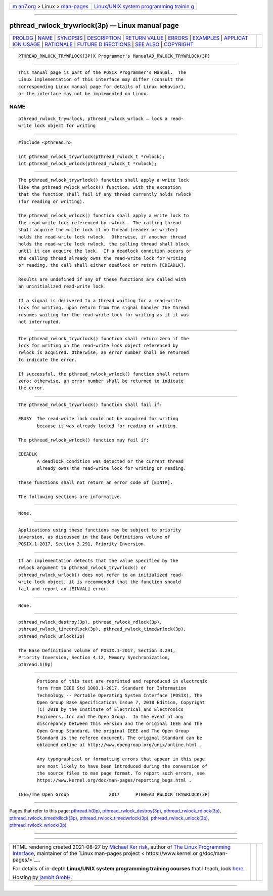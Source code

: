 .. container:: page-top

.. container:: nav-bar

   +----------------------------------+----------------------------------+
   | `m                               | `Linux/UNIX system programming   |
   | an7.org <../../../index.html>`__ | trainin                          |
   | > Linux >                        | g <http://man7.org/training/>`__ |
   | `man-pages <../index.html>`__    |                                  |
   +----------------------------------+----------------------------------+

--------------

pthread_rwlock_trywrlock(3p) — Linux manual page
================================================

+-----------------------------------+-----------------------------------+
| `PROLOG <#PROLOG>`__ \|           |                                   |
| `NAME <#NAME>`__ \|               |                                   |
| `SYNOPSIS <#SYNOPSIS>`__ \|       |                                   |
| `DESCRIPTION <#DESCRIPTION>`__ \| |                                   |
| `RETURN VALUE <#RETURN_VALUE>`__  |                                   |
| \| `ERRORS <#ERRORS>`__ \|        |                                   |
| `EXAMPLES <#EXAMPLES>`__ \|       |                                   |
| `APPLICAT                         |                                   |
| ION USAGE <#APPLICATION_USAGE>`__ |                                   |
| \| `RATIONALE <#RATIONALE>`__ \|  |                                   |
| `FUTURE D                         |                                   |
| IRECTIONS <#FUTURE_DIRECTIONS>`__ |                                   |
| \| `SEE ALSO <#SEE_ALSO>`__ \|    |                                   |
| `COPYRIGHT <#COPYRIGHT>`__        |                                   |
+-----------------------------------+-----------------------------------+
| .. container:: man-search-box     |                                   |
+-----------------------------------+-----------------------------------+

::

   PTHREAD_RWLOCK_TRYWRLOCK(3P)X Programmer's ManualAD_RWLOCK_TRYWRLOCK(3P)


-----------------------------------------------------

::

          This manual page is part of the POSIX Programmer's Manual.  The
          Linux implementation of this interface may differ (consult the
          corresponding Linux manual page for details of Linux behavior),
          or the interface may not be implemented on Linux.

NAME
-------------------------------------------------

::

          pthread_rwlock_trywrlock, pthread_rwlock_wrlock — lock a read-
          write lock object for writing


---------------------------------------------------------

::

          #include <pthread.h>

          int pthread_rwlock_trywrlock(pthread_rwlock_t *rwlock);
          int pthread_rwlock_wrlock(pthread_rwlock_t *rwlock);


---------------------------------------------------------------

::

          The pthread_rwlock_trywrlock() function shall apply a write lock
          like the pthread_rwlock_wrlock() function, with the exception
          that the function shall fail if any thread currently holds rwlock
          (for reading or writing).

          The pthread_rwlock_wrlock() function shall apply a write lock to
          the read-write lock referenced by rwlock.  The calling thread
          shall acquire the write lock if no thread (reader or writer)
          holds the read-write lock rwlock.  Otherwise, if another thread
          holds the read-write lock rwlock, the calling thread shall block
          until it can acquire the lock.  If a deadlock condition occurs or
          the calling thread already owns the read-write lock for writing
          or reading, the call shall either deadlock or return [EDEADLK].

          Results are undefined if any of these functions are called with
          an uninitialized read-write lock.

          If a signal is delivered to a thread waiting for a read-write
          lock for writing, upon return from the signal handler the thread
          resumes waiting for the read-write lock for writing as if it was
          not interrupted.


-----------------------------------------------------------------

::

          The pthread_rwlock_trywrlock() function shall return zero if the
          lock for writing on the read-write lock object referenced by
          rwlock is acquired. Otherwise, an error number shall be returned
          to indicate the error.

          If successful, the pthread_rwlock_wrlock() function shall return
          zero; otherwise, an error number shall be returned to indicate
          the error.


-----------------------------------------------------

::

          The pthread_rwlock_trywrlock() function shall fail if:

          EBUSY  The read-write lock could not be acquired for writing
                 because it was already locked for reading or writing.

          The pthread_rwlock_wrlock() function may fail if:

          EDEADLK
                 A deadlock condition was detected or the current thread
                 already owns the read-write lock for writing or reading.

          These functions shall not return an error code of [EINTR].

          The following sections are informative.


---------------------------------------------------------

::

          None.


---------------------------------------------------------------------------

::

          Applications using these functions may be subject to priority
          inversion, as discussed in the Base Definitions volume of
          POSIX.1‐2017, Section 3.291, Priority Inversion.


-----------------------------------------------------------

::

          If an implementation detects that the value specified by the
          rwlock argument to pthread_rwlock_trywrlock() or
          pthread_rwlock_wrlock() does not refer to an initialized read-
          write lock object, it is recommended that the function should
          fail and report an [EINVAL] error.


---------------------------------------------------------------------------

::

          None.


---------------------------------------------------------

::

          pthread_rwlock_destroy(3p), pthread_rwlock_rdlock(3p),
          pthread_rwlock_timedrdlock(3p), pthread_rwlock_timedwrlock(3p),
          pthread_rwlock_unlock(3p)

          The Base Definitions volume of POSIX.1‐2017, Section 3.291,
          Priority Inversion, Section 4.12, Memory Synchronization,
          pthread.h(0p)


-----------------------------------------------------------

::

          Portions of this text are reprinted and reproduced in electronic
          form from IEEE Std 1003.1-2017, Standard for Information
          Technology -- Portable Operating System Interface (POSIX), The
          Open Group Base Specifications Issue 7, 2018 Edition, Copyright
          (C) 2018 by the Institute of Electrical and Electronics
          Engineers, Inc and The Open Group.  In the event of any
          discrepancy between this version and the original IEEE and The
          Open Group Standard, the original IEEE and The Open Group
          Standard is the referee document. The original Standard can be
          obtained online at http://www.opengroup.org/unix/online.html .

          Any typographical or formatting errors that appear in this page
          are most likely to have been introduced during the conversion of
          the source files to man page format. To report such errors, see
          https://www.kernel.org/doc/man-pages/reporting_bugs.html .

   IEEE/The Open Group               2017      PTHREAD_RWLOCK_TRYWRLOCK(3P)

--------------

Pages that refer to this page:
`pthread.h(0p) <../man0/pthread.h.0p.html>`__, 
`pthread_rwlock_destroy(3p) <../man3/pthread_rwlock_destroy.3p.html>`__, 
`pthread_rwlock_rdlock(3p) <../man3/pthread_rwlock_rdlock.3p.html>`__, 
`pthread_rwlock_timedrdlock(3p) <../man3/pthread_rwlock_timedrdlock.3p.html>`__, 
`pthread_rwlock_timedwrlock(3p) <../man3/pthread_rwlock_timedwrlock.3p.html>`__, 
`pthread_rwlock_unlock(3p) <../man3/pthread_rwlock_unlock.3p.html>`__, 
`pthread_rwlock_wrlock(3p) <../man3/pthread_rwlock_wrlock.3p.html>`__

--------------

--------------

.. container:: footer

   +-----------------------+-----------------------+-----------------------+
   | HTML rendering        |                       | |Cover of TLPI|       |
   | created 2021-08-27 by |                       |                       |
   | `Michael              |                       |                       |
   | Ker                   |                       |                       |
   | risk <https://man7.or |                       |                       |
   | g/mtk/index.html>`__, |                       |                       |
   | author of `The Linux  |                       |                       |
   | Programming           |                       |                       |
   | Interface <https:     |                       |                       |
   | //man7.org/tlpi/>`__, |                       |                       |
   | maintainer of the     |                       |                       |
   | `Linux man-pages      |                       |                       |
   | project <             |                       |                       |
   | https://www.kernel.or |                       |                       |
   | g/doc/man-pages/>`__. |                       |                       |
   |                       |                       |                       |
   | For details of        |                       |                       |
   | in-depth **Linux/UNIX |                       |                       |
   | system programming    |                       |                       |
   | training courses**    |                       |                       |
   | that I teach, look    |                       |                       |
   | `here <https://ma     |                       |                       |
   | n7.org/training/>`__. |                       |                       |
   |                       |                       |                       |
   | Hosting by `jambit    |                       |                       |
   | GmbH                  |                       |                       |
   | <https://www.jambit.c |                       |                       |
   | om/index_en.html>`__. |                       |                       |
   +-----------------------+-----------------------+-----------------------+

--------------

.. container:: statcounter

   |Web Analytics Made Easy - StatCounter|

.. |Cover of TLPI| image:: https://man7.org/tlpi/cover/TLPI-front-cover-vsmall.png
   :target: https://man7.org/tlpi/
.. |Web Analytics Made Easy - StatCounter| image:: https://c.statcounter.com/7422636/0/9b6714ff/1/
   :class: statcounter
   :target: https://statcounter.com/
